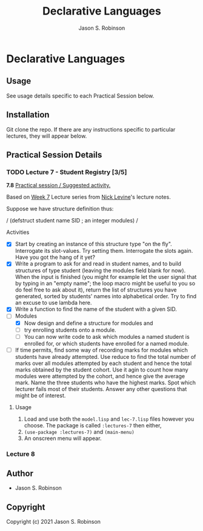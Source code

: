 #+TITLE: Declarative Languages
#+AUTHOR: Jason S. Robinson

* Declarative Languages

** Usage

See usage details specific to each Practical Session below.

** Installation

Git clone the repo. If there are any instructions specific to particular
lectures, they will appear below.

** Practical Session Details

*** TODO Lecture 7  - Student Registry [3/5]

*7.8* _Practical session / Suggested activity._

Based on [[https://nicklevine.org/declarative/lectures/lectures/lecture-7.html][Week 7]] Lecture series from [[https://nicklevine.org][Nick Levine]]'s lecture notes.

Suppose we have structure definition thus:

/
    (defstruct student
      name
      SID        ; an integer
      modules)
/

 Activities 
+ [X] Start by creating an instance of this structure type "on the fly". Interrogate its slot-values. Try setting them. Interrogate the slots again. Have you got the hang of it yet?
+ [X] Write a program to ask for and read in student names, and to build structures of type student (leaving the modules field blank for now). When the input is finished (you might for example let the user signal that by typing in an "empty name"; the loop macro might be useful to you so do feel free to ask about it), return the list of structures you have generated, sorted by students' names into alphabetical order. Try to find an excuse to use lambda here.
+ [X] Write a function to find the name of the student with a given SID.
+ [-] Modules
  + [X] Now design and define a structure for modules and
  + [ ] try enrolling students onto a module.
  + [ ] You can now write code to ask which modules a named student is enrolled for, or which students have enrolled for a named module.
+ [ ] If time permits, find some way of recording marks for modules which students have already attempted. Use reduce to find the total number of marks over all modules attempted by each student and hence the total marks obtained by the student cohort. Use it agin to count how many modules were attempted by the cohort, and hence give the average mark. Name the three students who have the highest marks. Spot which lecturer fails most of their students. Answer any other questions that might be of interest.

**** Usage

1. Load and use both the =model.lisp= and =lec-7.lisp= files however you choose. The package is called =:lectures-7= then either, 
2. =(use-package :lectures-7)= and =(main-menu)=
3. An onscreen menu will appear.

*** Lecture 8

** Author

+ Jason S. Robinson

** Copyright

Copyright (c) 2021 Jason S. Robinson

